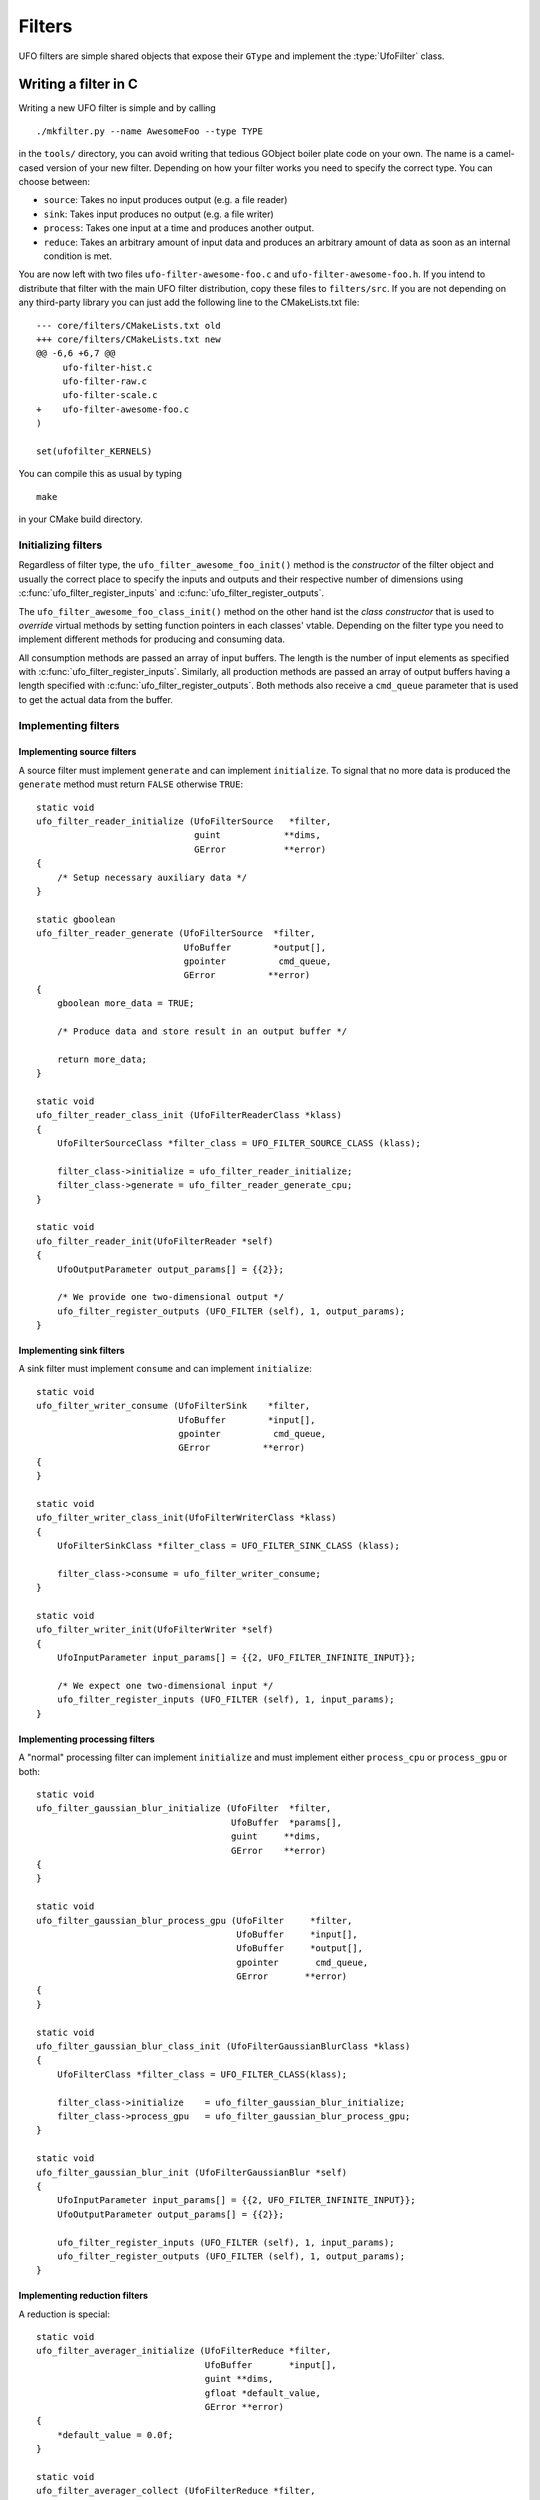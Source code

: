 .. _filters:

=======
Filters
=======

.. default-domain:: c

UFO filters are simple shared objects that expose their ``GType`` and implement
the :type:`UfoFilter` class.


Writing a filter in C
=====================

.. highlight:: bash

Writing a new UFO filter is simple and by calling ::

    ./mkfilter.py --name AwesomeFoo --type TYPE

in the ``tools/`` directory, you can avoid writing that tedious GObject boiler
plate code on your own. The name is a camel-cased version of your new filter.
Depending on how your filter works you need to specify the correct type. You can
choose between:

* ``source``: Takes no input produces output (e.g. a file reader)
* ``sink``: Takes input produces no output (e.g. a file writer)
* ``process``: Takes one input at a time and produces another output.
* ``reduce``: Takes an arbitrary amount of input data and produces an arbitrary
  amount of data as soon as an internal condition is met.

You are now left with two files ``ufo-filter-awesome-foo.c`` and
``ufo-filter-awesome-foo.h``. If you intend to distribute that filter with the
main UFO filter distribution, copy these files to ``filters/src``. If you are
not depending on any third-party library you can just add the following line to
the CMakeLists.txt file::

    --- core/filters/CMakeLists.txt old
    +++ core/filters/CMakeLists.txt new
    @@ -6,6 +6,7 @@
         ufo-filter-hist.c
         ufo-filter-raw.c
         ufo-filter-scale.c
    +    ufo-filter-awesome-foo.c
    )

    set(ufofilter_KERNELS)

You can compile this as usual by typing ::

    make

in your CMake build directory.


Initializing filters
--------------------

Regardless of filter type, the ``ufo_filter_awesome_foo_init()`` method is the
*constructor* of the filter object and usually the correct place to specify the
inputs and outputs and their respective number of dimensions using
:c:func:`ufo_filter_register_inputs` and :c:func:`ufo_filter_register_outputs`.

The ``ufo_filter_awesome_foo_class_init()`` method on the other hand ist the
*class constructor* that is used to *override* virtual methods by setting
function pointers in each classes' vtable. Depending on the filter type you need
to implement different methods for producing and consuming data.

All consumption methods are passed an array of input buffers. The length is the
number of input elements as specified with :c:func:`ufo_filter_register_inputs`.
Similarly, all production methods are passed an array of output buffers having a
length specified with :c:func:`ufo_filter_register_outputs`. Both methods also
receive a ``cmd_queue`` parameter that is used to get the actual data from the
buffer.


.. highlight:: c

Implementing filters
--------------------

Implementing source filters
~~~~~~~~~~~~~~~~~~~~~~~~~~~

A source filter must implement ``generate`` and can implement ``initialize``. To
signal that no more data is produced the ``generate`` method must return
``FALSE`` otherwise ``TRUE``::

    static void
    ufo_filter_reader_initialize (UfoFilterSource   *filter,
                                  guint            **dims,
                                  GError           **error)
    {
        /* Setup necessary auxiliary data */
    }

    static gboolean
    ufo_filter_reader_generate (UfoFilterSource  *filter,
                                UfoBuffer        *output[],
                                gpointer          cmd_queue,
                                GError          **error)
    {
        gboolean more_data = TRUE;

        /* Produce data and store result in an output buffer */

        return more_data;
    }

    static void
    ufo_filter_reader_class_init (UfoFilterReaderClass *klass)
    {
        UfoFilterSourceClass *filter_class = UFO_FILTER_SOURCE_CLASS (klass);

        filter_class->initialize = ufo_filter_reader_initialize;
        filter_class->generate = ufo_filter_reader_generate_cpu;
    }

    static void
    ufo_filter_reader_init(UfoFilterReader *self)
    {
        UfoOutputParameter output_params[] = {{2}};

        /* We provide one two-dimensional output */
        ufo_filter_register_outputs (UFO_FILTER (self), 1, output_params);
    }


Implementing sink filters
~~~~~~~~~~~~~~~~~~~~~~~~~

A sink filter must implement ``consume`` and can implement ``initialize``::

    static void
    ufo_filter_writer_consume (UfoFilterSink    *filter,
                               UfoBuffer        *input[],
                               gpointer          cmd_queue,
                               GError          **error)
    {
    }

    static void
    ufo_filter_writer_class_init(UfoFilterWriterClass *klass)
    {
        UfoFilterSinkClass *filter_class = UFO_FILTER_SINK_CLASS (klass);

        filter_class->consume = ufo_filter_writer_consume;
    }

    static void
    ufo_filter_writer_init(UfoFilterWriter *self)
    {
        UfoInputParameter input_params[] = {{2, UFO_FILTER_INFINITE_INPUT}};

        /* We expect one two-dimensional input */
        ufo_filter_register_inputs (UFO_FILTER (self), 1, input_params);
    }


Implementing processing filters
~~~~~~~~~~~~~~~~~~~~~~~~~~~~~~~

A "normal" processing filter can implement ``initialize`` and must implement
either ``process_cpu`` or ``process_gpu`` or both::

    static void
    ufo_filter_gaussian_blur_initialize (UfoFilter  *filter,
                                         UfoBuffer  *params[],
                                         guint     **dims,
                                         GError    **error)
    {
    }

    static void
    ufo_filter_gaussian_blur_process_gpu (UfoFilter     *filter,
                                          UfoBuffer     *input[],
                                          UfoBuffer     *output[],
                                          gpointer       cmd_queue,
                                          GError       **error)
    {
    }

    static void
    ufo_filter_gaussian_blur_class_init (UfoFilterGaussianBlurClass *klass)
    {
        UfoFilterClass *filter_class = UFO_FILTER_CLASS(klass);

        filter_class->initialize    = ufo_filter_gaussian_blur_initialize;
        filter_class->process_gpu   = ufo_filter_gaussian_blur_process_gpu;
    }

    static void
    ufo_filter_gaussian_blur_init (UfoFilterGaussianBlur *self)
    {
        UfoInputParameter input_params[] = {{2, UFO_FILTER_INFINITE_INPUT}};
        UfoOutputParameter output_params[] = {{2}};

        ufo_filter_register_inputs (UFO_FILTER (self), 1, input_params);
        ufo_filter_register_outputs (UFO_FILTER (self), 1, output_params);
    }


Implementing reduction filters
~~~~~~~~~~~~~~~~~~~~~~~~~~~~~~

A reduction is special::

    static void
    ufo_filter_averager_initialize (UfoFilterReduce *filter,
                                    UfoBuffer       *input[],
                                    guint **dims,
                                    gfloat *default_value,
                                    GError **error)
    {
        *default_value = 0.0f;
    }

    static void
    ufo_filter_averager_collect (UfoFilterReduce *filter,
                                 UfoBuffer       *input[],
                                 UfoBuffer       *output[],
                                 gpointer         cmd_queue,
                                 GError         **error)
    {
    }

    static gboolean
    ufo_filter_averager_reduce (UfoFilterReduce *filter,
                                UfoBuffer       *output[],
                                gpointer         cmd_queue,
                                GError         **error)
    {
        return FALSE;
    }

    static void
    ufo_filter_averager_class_init(UfoFilterAveragerClass *klass)
    {
        UfoFilterReduceClass *filter_class = UFO_FILTER_REDUCE_CLASS(klass);

        filter_class->initialize = ufo_filter_averager_initialize;
        filter_class->collect = ufo_filter_averager_collect;
        filter_class->reduce = ufo_filter_averager_reduce;
    }

    static void
    ufo_filter_averager_init(UfoFilterAverager *self)
    {
        UfoInputParameter input_params[] = {{2, UFO_FILTER_INFINITE_INPUT}};
        UfoOutputParameter output_params[] = {{2}};

        ufo_filter_register_inputs (UFO_FILTER (self), 1, input_params);
        ufo_filter_register_outputs (UFO_FILTER (self), 1, output_params);
    }


Moreover, you can override methods from the base GObject class. The getters and
setters for properties are overridden by default but in certain cases it makes
sense to override the ``dispose`` method to unref any GObjects and the
``finalize`` method to clean-up any other resources (e.g. allocated memory,
files).



Additional source files
-----------------------

For modularity reasons, you might want to split your filter sources into
different compilation units. In order to compile and link them against the
correct library, add the following statements to the ``src/CMakeLists.txt``
file ::

    set(awesome_foo_misc_SRCS foo.c bar.c baz.c)

in case your filter is still called ``AwesomeFoo``. Notice, that the variable
name matches the plugin name with underscores between the lower-cased letters.


Writing point-based OpenCL filters
----------------------------------

.. highlight:: c

For point-based image operations it is much faster to use the cl-plugin that
writing a full-fledged C filter. We create a new file ``simple.cl``, that
contains a simple kernel that inverts our normalized input (you can silently
ignore the ``scratch`` parameter for now)::

    __kernel void invert(__global float *data, __local float *scratch)
    {
        /* where are we? */
        int index = get_global_id(1) * get_global_size(0) + get_global_id(0);
        float inverted_value = 1.0f - data[index];
        data[index] = inverted_value;
    }

.. highlight:: python

We wire this small kernel into this short Python script::

    from gi.repository import Ufo

    pm = Ufo.PluginManager()
    reader = pm.get_filter('reader')
    writer = pm.get_filter('writer')

    # this filter applies the kernel
    cl = pm.get_filter('cl')
    cl.set_properties(file='simple.cl', kernel='invert')

    g = Ufo.Graph()
    g.connect_filters(reader, cl)
    g.connect_filters(cl, writer)

    s = Ufo.Scheduler()
    s.run(g)

For more information on how to write OpenCL kernels, consult the official
`OpenCL reference pages`__.

__ http://www.khronos.org/registry/cl/sdk/1.1/docs/man/xhtml/


The GObject property system
===========================

.. _filters-block:

Wait until a property satisfies a condition
-------------------------------------------

.. highlight:: c

For some filters it could be important to not only wait until input buffers
arrive but also properties change their values. For example, the back-projection
should only start as soon as it is assigned a correct center-of-rotation. To
implement this, we have to define a condition function that checks if a
``GValue`` representing the current property satisfies a certain condition ::

    static gboolean is_larger_than_zero(GValue *value, gpointer user_data)
    {
        return g_value_get_float(value) > 0.0f;
    }

As the filter installed the properties it also knows which type it is and which
``g_value_get_*()`` function to call. Now, we wait until this conditions holds
using :c:func:`ufo_filter_wait_until` ::

    /* Somewhere in ufo_filter_process() */
    ufo_filter_wait_until(self, properties[PROP_CENTER_OF_ROTATION],
            &is_larger_than_zero, NULL);

.. warning::

    :c:func:`ufo_filter_wait_until` might block indefinitely when the
    condition function never returns ``TRUE``.

.. seealso:: :ref:`faq-synchronize-properties`

